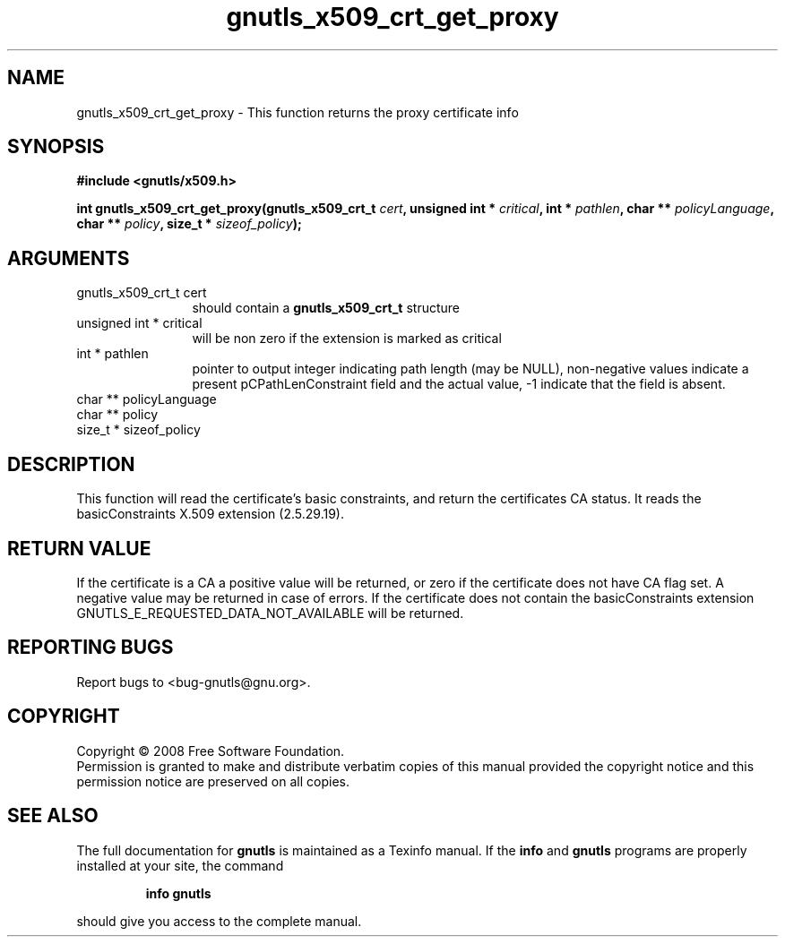 .\" DO NOT MODIFY THIS FILE!  It was generated by gdoc.
.TH "gnutls_x509_crt_get_proxy" 3 "2.6.2" "gnutls" "gnutls"
.SH NAME
gnutls_x509_crt_get_proxy \- This function returns the proxy certificate info
.SH SYNOPSIS
.B #include <gnutls/x509.h>
.sp
.BI "int gnutls_x509_crt_get_proxy(gnutls_x509_crt_t " cert ", unsigned int * " critical ", int * " pathlen ", char ** " policyLanguage ", char ** " policy ", size_t * " sizeof_policy ");"
.SH ARGUMENTS
.IP "gnutls_x509_crt_t cert" 12
should contain a \fBgnutls_x509_crt_t\fP structure
.IP "unsigned int * critical" 12
will be non zero if the extension is marked as critical
.IP "int * pathlen" 12
pointer to output integer indicating path length (may be
NULL), non-negative values indicate a present pCPathLenConstraint
field and the actual value, -1 indicate that the field is absent.
.IP "char ** policyLanguage" 12
.IP "char ** policy" 12
.IP "size_t * sizeof_policy" 12
.SH "DESCRIPTION"
This function will read the certificate's basic constraints, and
return the certificates CA status.  It reads the basicConstraints
X.509 extension (2.5.29.19).
.SH "RETURN VALUE"
If the certificate is a CA a positive value will be
returned, or zero if the certificate does not have CA flag set.  A
negative value may be returned in case of errors.  If the
certificate does not contain the basicConstraints extension
GNUTLS_E_REQUESTED_DATA_NOT_AVAILABLE will be returned.
.SH "REPORTING BUGS"
Report bugs to <bug-gnutls@gnu.org>.
.SH COPYRIGHT
Copyright \(co 2008 Free Software Foundation.
.br
Permission is granted to make and distribute verbatim copies of this
manual provided the copyright notice and this permission notice are
preserved on all copies.
.SH "SEE ALSO"
The full documentation for
.B gnutls
is maintained as a Texinfo manual.  If the
.B info
and
.B gnutls
programs are properly installed at your site, the command
.IP
.B info gnutls
.PP
should give you access to the complete manual.
